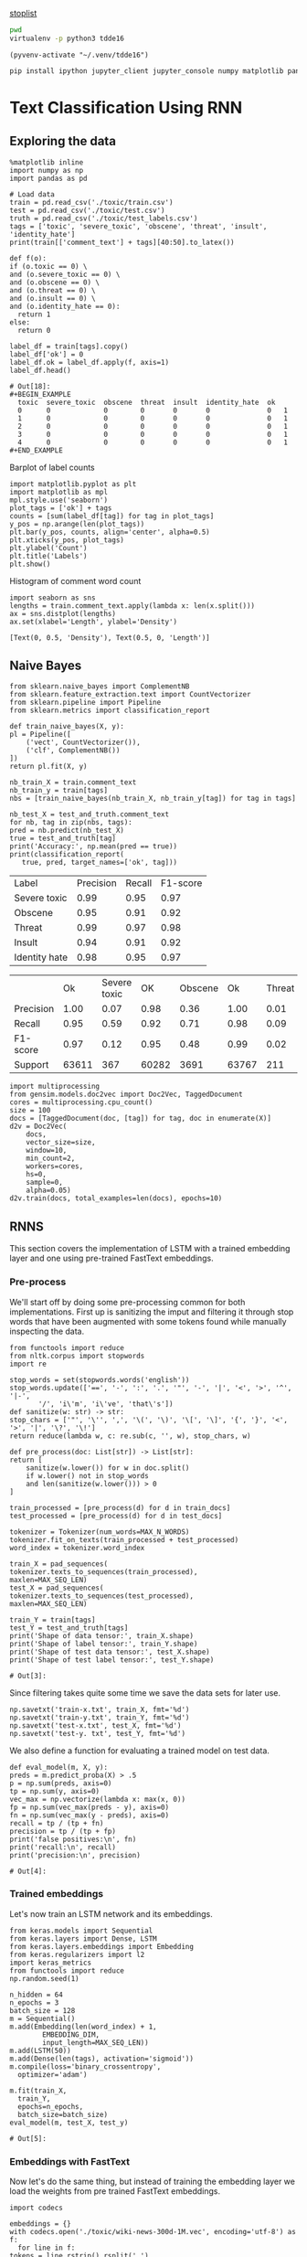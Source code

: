 [[http://text-analytics101.rxnlp.com/2014/10/all-about-stop-words-for-text-mining.html][stoplist]]

  :PROPERTIES:
  :header-args: :eval never-export
  :header-args:bash: :exports code
  :header-args:elisp: :exports code
  :header-args:ipython: :exports both
  :END:

#+BEGIN_SRC bash :dir ~/.venv/ :results drawer
  pwd
  virtualenv -p python3 tdde16
#+END_SRC

#+BEGIN_SRC elisp :results silent
  (pyvenv-activate "~/.venv/tdde16")
#+END_SRC

#+BEGIN_SRC bash :results drawer :async t
  pip install ipython jupyter_client jupyter_console numpy matplotlib pandas sklearn gensim seaborn cython keras keras-metrics nltk
#+END_SRC

#+RESULTS:
: 9d8936f4403519740c778939d1b0ec03

* Text Classification Using RNN

  #+begin_src ipython  :results drawer :async  :session s :exports output
    %matplotlib inline
    from keras.preprocessing.sequence import pad_sequences
    from keras.preprocessing.text import Tokenizer
    import pandas as pd
    import numpy as np
    from typing import List 
    np.random.seed(1)

    # Load data
    train = pd.read_csv('./toxic/train.csv')
    test = pd.read_csv('./toxic/test.csv')
    truth = pd.read_csv('./toxic/test_labels.csv')
    tags = ['toxic', 'severe_toxic', 'obscene', 'threat', 'insult', 'identity_hate'] 
    
    max_tweet_length = 140
    EMBEDDING_DIM = 300
    MAX_N_WORDS = 20000 # n most common words to use
    MAX_SEQ_LEN = 300   # Truncate sequences to this length
    train_docs = train.comment_text.tolist()

    # There are duds in the test set, which we filter out
    test_and_truth = test.merge(truth).query('threat != -1')
    test_docs = test_and_truth.comment_text.tolist() 
  #+end_src

  #+RESULTS:
  :RESULTS:
  # Out[1]:
  :END:

** Exploring the data
    #+BEGIN_SRC ipython :session s :async :results latex
      %matplotlib inline
      import numpy as np
      import pandas as pd

      # Load data
      train = pd.read_csv('./toxic/train.csv')
      test = pd.read_csv('./toxic/test.csv')
      truth = pd.read_csv('./toxic/test_labels.csv')
      tags = ['toxic', 'severe_toxic', 'obscene', 'threat', 'insult', 'identity_hate'] 
      print(train[['comment_text'] + tags][40:50].to_latex()) 
    #+END_SRC

    #+RESULTS:
    #+BEGIN_EXPORT latex
    # Out[47]:
    #+END_EXPORT

    #+BEGIN_SRC ipython :session s
      def f(o):
	  if (o.toxic == 0) \
	  and (o.severe_toxic == 0) \
	  and (o.obscene == 0) \
	  and (o.threat == 0) \
	  and (o.insult == 0) \
	  and (o.identity_hate == 0):
	    return 1
	  else: 
	    return 0

      label_df = train[tags].copy()
      label_df['ok'] = 0
      label_df.ok = label_df.apply(f, axis=1)
      label_df.head()
    #+END_SRC

      #+RESULTS:
      : # Out[18]:
      : #+BEGIN_EXAMPLE
      :   toxic  severe_toxic  obscene  threat  insult  identity_hate  ok
      :   0      0             0        0       0       0              0   1
      :   1      0             0        0       0       0              0   1
      :   2      0             0        0       0       0              0   1
      :   3      0             0        0       0       0              0   1
      :   4      0             0        0       0       0              0   1
      : #+END_EXAMPLE

      Barplot of label counts
    #+BEGIN_SRC ipython :session s :results drawer
      import matplotlib.pyplot as plt
      import matplotlib as mpl
      mpl.style.use('seaborn')
      plot_tags = ['ok'] + tags
      counts = [sum(label_df[tag]) for tag in plot_tags]
      y_pos = np.arange(len(plot_tags))
      plt.bar(y_pos, counts, align='center', alpha=0.5)
      plt.xticks(y_pos, plot_tags)
      plt.ylabel('Count')
      plt.title('Labels')
      plt.show()
      #+END_SRC

    #+RESULTS:
    :RESULTS:
    # Out[37]:
    [[file:./obipy-resources/hS6TSM.png]]
    :END:

    Histogram of comment word count
    #+BEGIN_SRC ipython :session s :results drawer
      import seaborn as sns
      lengths = train.comment_text.apply(lambda x: len(x.split()))
      ax = sns.distplot(lengths)
      ax.set(xlabel='Length', ylabel='Density')
    #+END_SRC

    #+RESULTS:
    :RESULTS:
    # Out[43]:
    : [Text(0, 0.5, 'Density'), Text(0.5, 0, 'Length')]
    [[file:./obipy-resources/mEM2xZ.png]]
    :END:


** Naive Bayes
   #+BEGIN_SRC ipython :results output :async t :session s :async
     from sklearn.naive_bayes import ComplementNB
     from sklearn.feature_extraction.text import CountVectorizer
     from sklearn.pipeline import Pipeline
     from sklearn.metrics import classification_report

     def train_naive_bayes(X, y):
	 pl = Pipeline([
	     ('vect', CountVectorizer()),
	     ('clf', ComplementNB())
	 ])
	 return pl.fit(X, y)

     nb_train_X = train.comment_text
     nb_train_y = train[tags]
     nbs = [train_naive_bayes(nb_train_X, nb_train_y[tag]) for tag in tags]

     nb_test_X = test_and_truth.comment_text
     for nb, tag in zip(nbs, tags):
	 pred = nb.predict(nb_test_X)
	 true = test_and_truth[tag]
	 print('Accuracy:', np.mean(pred == true))
	 print(classification_report(
	    true, pred, target_names=['ok', tag]))
  #+END_SRC  

#+ATTR_LATEX :caption Performance of naive Bayes models 
| Label         | Precision | Recall | F1-score |
| Severe toxic  |      0.99 |   0.95 |     0.97 |
| Obscene       |      0.95 |   0.91 |     0.92 |
| Threat        |      0.99 |   0.97 |     0.98 |
| Insult        |      0.94 |   0.91 |     0.92 |
| Identity hate |      0.98 |   0.95 |     0.97 |



|              |       Ok | Severe toxic |     OK |  Obscene |      Ok | Threat |    Ok | Insult |    Ok | Identity hate |
| Precision    |     1.00 |         0.07 |   0.98 |     0.36 |    1.00 |   0.01 |  0.98 |   0.33 |  0.99 |          0.09 |
| Recall       |     0.95 |         0.59 |   0.92 |     0.71 |    0.98 |   0.09 |  0.92 |   0.66 |  0.96 |          0.38 |
| F1-score     |     0.97 |         0.12 |   0.95 |     0.48 |    0.99 |   0.02 |  0.95 |   0.44 |  0.98 |          0.15 |
| Support      |    63611 |          367 |  60282 |     3691 |   63767 |    211 | 60551 |   3427 | 63266 |           712 |

 #+BEGIN_SRC ipython :session s
   import multiprocessing
   from gensim.models.doc2vec import Doc2Vec, TaggedDocument
   cores = multiprocessing.cpu_count()
   size = 100
   docs = [TaggedDocument(doc, [tag]) for tag, doc in enumerate(X)]
   d2v = Doc2Vec(
       docs,
       vector_size=size,
       window=10,
       min_count=2,
       workers=cores,
       hs=0,
       sample=0,
       alpha=0.05)
   d2v.train(docs, total_examples=len(docs), epochs=10)
 #+END_SRC
 

** RNNS
   This section covers the implementation of LSTM with a trained embedding layer and one using pre-trained FastText embeddings.
*** Pre-process
    We'll start off by doing some pre-processing common for both implementations. First up is sanitizing the imput and filtering it through stop words that have been augmented with some tokens found while manually inspecting the data.
   #+BEGIN_SRC ipython :session s 
     from functools import reduce
     from nltk.corpus import stopwords
     import re

     stop_words = set(stopwords.words('english'))
     stop_words.update(['==', '-', ':', '.', '"', '-', '|', '<', '>', '^', '|-',
			'/', 'i\'m', 'i\'ve', 'that\'s'])
     def sanitize(w: str) -> str:
	 stop_chars = ['"', '\'', ',', '\(', '\)', '\[', '\]', '{', '}', '<', '>', '|', '\?', '\!']
	 return reduce(lambda w, c: re.sub(c, '', w), stop_chars, w)

     def pre_process(doc: List[str]) -> List[str]:
	 return [
	     sanitize(w.lower()) for w in doc.split() 
	     if w.lower() not in stop_words
	     and len(sanitize(w.lower())) > 0
	 ]

     train_processed = [pre_process(d) for d in train_docs]
     test_processed = [pre_process(d) for d in test_docs]

     tokenizer = Tokenizer(num_words=MAX_N_WORDS)
     tokenizer.fit_on_texts(train_processed + test_processed)
     word_index = tokenizer.word_index

     train_X = pad_sequences(
	 tokenizer.texts_to_sequences(train_processed), 
	 maxlen=MAX_SEQ_LEN)
     test_X = pad_sequences(
	 tokenizer.texts_to_sequences(test_processed), 
	 maxlen=MAX_SEQ_LEN)

     train_Y = train[tags]
     test_Y = test_and_truth[tags]
     print('Shape of data tensor:', train_X.shape)
     print('Shape of label tensor:', train_Y.shape)
     print('Shape of test data tensor:', test_X.shape)
     print('Shape of test label tensor:', test_Y.shape)
   #+END_SRC

   #+RESULTS:
   : # Out[3]:

   Since filtering takes quite some time we save the data sets for later use.
   #+BEGIN_SRC ipython :session s
     np.savetxt('train-x.txt', train_X, fmt='%d')
     np.savetxt('train-y.txt', train_Y, fmt='%d')
     np.savetxt('test-x.txt', test_X, fmt='%d')
     np.savetxt('test-y. txt', test_Y, fmt='%d')
   #+END_SRC


   We also define a function for evaluating a trained model on test data.
    #+BEGIN_SRC ipython :session s 
      def eval_model(m, X, y):
	  preds = m.predict_proba(X) > .5
	  p = np.sum(preds, axis=0)
	  tp = np.sum(y, axis=0)
	  vec_max = np.vectorize(lambda x: max(x, 0))
	  fp = np.sum(vec_max(preds - y), axis=0)
	  fn = np.sum(vec_max(y - preds), axis=0)
	  recall = tp / (tp + fn)
	  precision = tp / (tp + fp)
	  print('false positives:\n', fn)
	  print('recall:\n', recall)
	  print('precision:\n', precision)
    #+END_SRC

    #+RESULTS:
    : # Out[4]:

*** Trained embeddings
    Let's now train an LSTM network and its embeddings.
    #+BEGIN_SRC ipython :session s
      from keras.models import Sequential
      from keras.layers import Dense, LSTM
      from keras.layers.embeddings import Embedding
      from keras.regularizers import l2
      import keras_metrics 
      from functools import reduce
      np.random.seed(1)

      n_hidden = 64
      n_epochs = 3
      batch_size = 128
      m = Sequential()
      m.add(Embedding(len(word_index) + 1, 
		      EMBEDDING_DIM, 
		      input_length=MAX_SEQ_LEN))
      m.add(LSTM(50))
      m.add(Dense(len(tags), activation='sigmoid'))
      m.compile(loss='binary_crossentropy',
		optimizer='adam')

      m.fit(train_X,
	    train_Y,
	    epochs=n_epochs,
	    batch_size=batch_size)
      eval_model(m, test_X, test_y)
    #+END_SRC

    #+RESULTS:
    : # Out[5]:

*** Embeddings with FastText
    Now let's do the same thing, but instead of training the embedding layer we load the weights from pre trained FastText embeddings.
   #+BEGIN_SRC ipython :session s 
     import codecs

     embeddings = {}
     with codecs.open('./toxic/wiki-news-300d-1M.vec', encoding='utf-8') as f:
       for line in f:
	 tokens = line.rstrip().rsplit(' ')
	 word = tokens[0]
	 coefs = np.asarray(tokens[1:], dtype='float32')
	 embeddings[word] = coefs
     print('loaded %s word vectors' % len(embeddings))
   #+END_SRC 

   The first layer in the network will embed words integer tokens into a vector space using FastText embeddings. The 
   embedding is made using a custom keras embedding layer, with an embedding matrix which contains the word vector 
   for word token \(i\) on row \(i\). 
   #+BEGIN_SRC ipython :session s
     EMBEDDING_DIM = 300
     embedding_matrix = np.zeros((len(word_index) + 1, EMBEDDING_DIM))
     n_null_embeddings = 0
     null_words = set()
     for word, i in word_index.items():
       embedding_vector = embeddings.get(word)
       if embedding_vector is not None:
	 # words not found in embedding index will be all-zeros.
	 embedding_matrix[i] = embedding_vector
       else: 
	 n_null_embeddings += 1
	 null_words.add(word)

     print(str(n_null_embeddings / len(embeddings)))
     print(n_null_embeddings, "null embeddings out of",  len(embeddings))
     print('embedding matrix dim:', embedding_matrix.shape)
     print(list(null_words)[:50])
    #+END_SRC

 #+RESULTS:
 : # Out[11]:
    Create network and train it. 
    #+BEGIN_SRC ipython :session s
      from keras.models import Sequential
      from keras.layers import Dense, LSTM
      from keras.layers.embeddings import Embedding
      from keras.regularizers import l2
      import keras_metrics 
      from functools import reduce
      np.random.seed(1)

      n_hidden = 64
      n_epochs = 3
      batch_size = 128
      m = Sequential()
      m.add(Embedding(len(word_index) + 1, 
		      EMBEDDING_DIM,
		      input_length=MAX_SEQ_LEN,
		      weights=[embedding_matrix],
		      trainable=False))
      m.add(LSTM(n_hidden)) #, input_shape=(n_hidden, 1)))
      m.add(Dense(len(tags), activation='sigmoid'))

      def all_metrics(ms, i):
	  recall = keras_metrics.recall(label=i)
	  precision = keras_metrics.precision(label=i)
	  f1_score = keras_metrics.f1_score(label=i)
	  return ms + [recall, precision, f1_score]

      metrics = reduce(all_metrics, range(len(tags)), [])

      m.compile(loss='binary_crossentropy',
		optimizer='adam',
		metrics=metrics)

      m.fit(train_X,
	    train_Y,
	    epochs=n_epochs,
	    batch_size=batch_size)
    #+END_SRC

    #+RESULTS:
    : # Out[12]:
    : : <keras.callbacks.History at 0x1de7e1f5438>

    Old stuff
    #+BEGIN_SRC ipython :session s :async t
      from gensim.models import FastText
      vec_size = 200
      ft_file = "./toxic/fasttext.bin"
      ft_vocab = test_docs + train_docs
      ft = FastText(ft_vocab, size=vec_size, window=6, min_count=1, iter=10)
      ft.save(ft_file)
      #ft = FastText.load(ft_file)
      #if w in ft.wv
      #	 else np.empty(vec_size) 
      embedding_matrix = np.vstack([
	  ft.wv[w] 
	  for w in word_index.keys()
      ])

      n_null_embeddings = sum(np.all(embedding_matrix, axis=1))
      n_null_embeddings
     #+END_SRC

    #+BEGIN_SRC ipython :session s :async t
      from gensim.models import FastText

      def tokenize(doc: List[str]) -> List[str]:
	  return [w.lower() for w in doc.split() 
		  if w.isalpha()
		  and len(w) >= min_len]

      min_len = 2
      docs = train.comment_text
      #vocab = docs.apply(tokenize)
      #vocab = vocab[vocab.transform(lambda x: len(x) > min_len)]
      vec_size = 200
      ft_file = "./toxic/fasttext.bin"
      #ft = FastText(vocab, size=vec_size, window=6, min_count=min_len, iter=10)
      ft.save(ft_file)
      ft = FastText.load(ft_file)
      # Word embed stuff

      def mean_vector_embed(ft, tokens: List[str]) -> List[int]:
	  return np.mean([ft[t] if t in ft else np.empty(vec_size) for t in tokens], axis=0)

      här ska vi bygga embedding matrix och köra ett embeddinglager med den 
      tags = ['severe_toxic', 'obscene', 'threat', 'insult', 'identity_hate']
      tokens = docs.apply(tokenize)
      mask = tokens.transform(lambda x: len(x) > min_len)
      train_Y = train[tags][mask]
      train_X = np.array([mean_vector_embed(ft , t) for t in tokens[mask]])
    #+END_SRC

    #+RESULTS:
    : 0 - a7f71db2-3515-43bf-b980-f01d99ae52f1



** Classification with LSTM Network
    #+BEGIN_SRC ipython :session s :async
    def train_lstm(train_X, train_Y, n_hidden, n_epochs, batch_size):
	m = Sequential()
	m.add(Embedding(n_words, n_hidden, 
			input_length=max_tweet_length))
	m.add(LSTM(50))
	m.add(Dense(len(tags), activation='sigmoid'))

	def all_metrics(ms, i):
	    recall = keras_metrics.recall(label=0)
	    precision = keras_metrics.precision(label=0)
	    f1_score = keras_metrics.f1_score(label=0)
	    return ms + [recall, precision, f1_score]

	metrics = reduce(all_metrics, range(len(tags)), [])
	print(metrics)

	m.compile(loss='binary_crossentropy', 
		  optimizer='adam', 
		  metrics=['accuracy'] + metrics)

	m.fit(train_X, train_Y , epochs=n_epochs, batch_size=batch_size)
	scores = m.evaluate(test_X, test_Y, verbose=0)
	scores
    #+END_SRC

*** Using FastText embeddings
    #+BEGIN_SRC ipython :session s :async
      from gensim.models import FastText
      docs = train.comment_text
      vocab = train.comment_text.apply(tokenize)
      vocab = vocab[vocab.transform(lambda x: len(x) > min_len)]
      ft_file = "./toxic/fasttext.bin"
      #ft = FastText(vocab, size=200, window=6, min_count=min_len, iter=10)
      #ft.save(fname)
      #ft = FastText.load(ft_file)
      # Word embed stuff
      def mean_vector_embed(docs, labels):
	  token_lists = docs.apply(tokenize)
	  thing = pd.concat([token_lists, labels])
	  non_empty_token_lists = token_lists[token_lists.transform(lambda x: len(x) > min_len)]
	  print(non_empty_token_lists)
	  word_vectors = [np.mean([ft[t] for t in ts 
				   if t in ft], axis=0)
			  for ts in non_empty_token_lists]
	  return word_vectors

      #ft_train_X = np.array(mean_vector_embed(docs))
      tags = ['severe_toxic', 'obscene', 'threat', 'insult', 'identity_hate']
      ft_train_Y = train[tags]
      n_hidden = 50
      data_dim = ft_train_X.shape[1]
      m = Sequential()
      m.add(Dense(data_dim))
      m.add(LSTM(n_hidden))
      m.add(Dense(len(tags), activation='sigmoid'))

      def all_metrics(ms, i):
	  recall = keras_metrics.recall(label=0)
	  precision = keras_metrics.precision(label=0)
	  f1_score = keras_metrics.f1_score(label=0)
	  return ms + [recall, precision, f1_score]

      metrics = reduce(all_metrics, range(len(tags)), [])
      print(metrics)

      m.compile(loss='binary_crossentropy', 
		optimizer='adam', 
		metrics=['accuracy'] + metrics)

      m.fit(ft_train_X, ft_train_Y , epochs=n_epochs, batch_size=batch_size)
      scores = m.evaluate(test_X, test_Y, verbose=0)
      scores
    #+END_SRC
#+BEGIN_SRC ipython :session s
ft_train_Y.shape
#+END_SRC

#+RESULTS:
: # Out[62]:
: : (159571, 5)

*** Using one-hot encodings
     #+BEGIN_SRC ipython :session s :output none
       from gensim.models import FastText
       from keras.models import Sequential
       from keras.layers import Dense, LSTM
       from keras.layers.embeddings import Embedding
       from keras.regularizers import l2
       import keras_metrics 
       from functools import reduce
       np.random.seed(1)

       # Integer representation of training data
       train_X = sequence.pad_sequences(
	   sequences=tokenizer.texts_to_sequences(train_docs), 
	   maxlen=max_tweet_length)
       train_Y = train[tags]

       # Integer representation of test data
       # There are duds in the test set, which we filter out
       test_and_truth = test.merge(truth).query('threat != -1')
       test_docs = list(test_and_truth.comment_text.values)
       test_X = sequence.pad_sequences(
	   sequences=tokenizer.texts_to_sequences(test_docs),
	   maxlen=max_tweet_length)
       test_Y = test_and_truth[tags]

       tags = ['severe_toxic', 'obscene', 'threat', 'insult', 'identity_hate'] 
       #ft = FastText.load("./toxic/fasttext.bin")
       n_hidden = 64
       n_epochs = 3
       batch_size = 128
       m = Sequential()
       m.add(Embedding(n_words, n_hidden, 
		       input_length=max_tweet_length))
       m.add(LSTM(50))
       m.add(Dense(len(tags), activation='sigmoid'))

       def all_metrics(ms, i):
	      recall = keras_metrics.recall(label=0)
	      precision = keras_metrics.precision(label=0)
	      f1_score = keras_metrics.f1_score(label=0)
	      return ms + [recall, precision, f1_score]

       metrics = reduce(all_metrics, range(len(tags)), [])
       print(metrics)

       m.compile(loss='binary_crossentropy', 
		 optimizer='adam', 
		 metrics=['accuracy'] + metrics)

       m.fit(train_X, train_Y , epochs=n_epochs, batch_size=batch_size)
       scores = m.evaluate(test_X, test_Y, verbose=0)
       scores
     print("Loss: %.2f" % scores[0])
     print("Accuracy: %.2f" % scores[1])
  #+END_SRC


